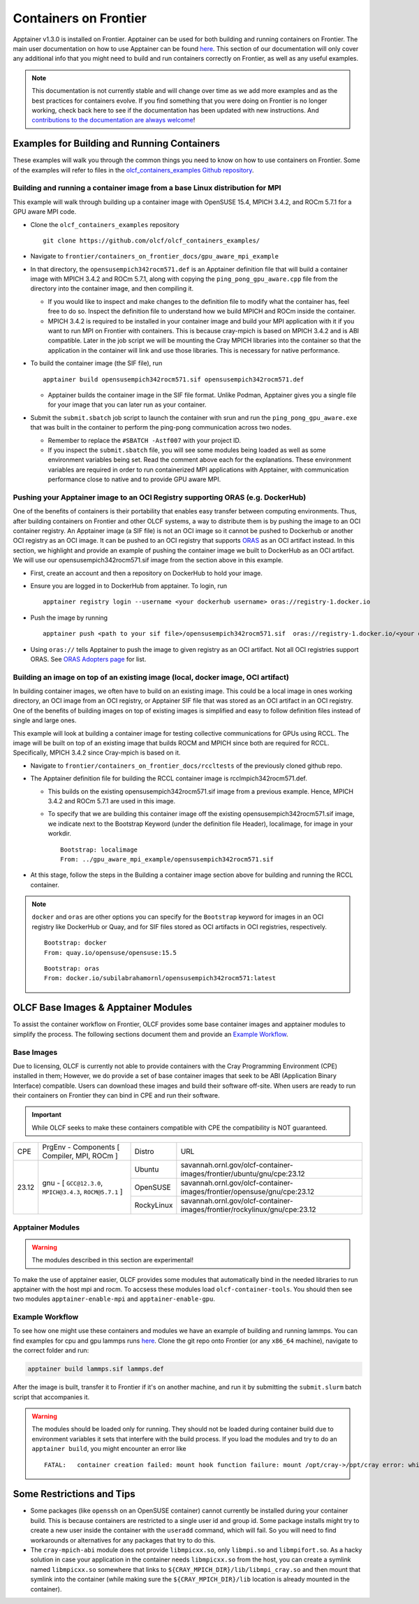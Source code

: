 .. _containers-on-frontier:

**********************
Containers on Frontier
**********************

Apptainer v1.3.0 is installed on Frontier. Apptainer can be used for both building
and running containers on Frontier. The main user documentation on how to use Apptainer
can be found `here <https://apptainer.org/docs/user/main/index.html>`_. This section of our documentation
will only cover any additional info that you might need to build and run containers correctly
on Frontier, as well as any useful examples.


.. note::
   This documentation is not currently stable and will change over time as we add more examples and as the best practices for containers evolve. If you find something
   that you were doing on Frontier is no longer working, check back here to see if the documentation has been
   updated with new instructions. And `contributions to the documentation are always welcome <https://docs.olcf.ornl.gov/contributing/index.html>`_!



Examples for Building and Running Containers
--------------------------------------------

These examples will walk you through the common things you need to know on how to use 
containers on Frontier. Some of the examples will refer to files in the
`olcf_containers_examples Github repository <https://github.com/olcf/olcf_containers_examples/>`_.

Building and running a container image from a base Linux distribution for MPI
^^^^^^^^^^^^^^^^^^^^^^^^^^^^^^^^^^^^^^^^^^^^^^^^^^^^^^^^^^^^^^^^^^^^^^^^^^^^^

This example will walk through building up a container image with OpenSUSE 15.4, MPICH 3.4.2, and ROCm 5.7.1
for a GPU aware MPI code.

* Clone the ``olcf_containers_examples`` repository

  ::

     git clone https://github.com/olcf/olcf_containers_examples/

* Navigate to ``frontier/containers_on_frontier_docs/gpu_aware_mpi_example``
* In that directory, the ``opensusempich342rocm571.def`` is an Apptainer definition file that will build a container image with MPICH 3.4.2 and ROCm 5.7.1, along with copying the ``ping_pong_gpu_aware.cpp`` file from the directory into the container image, and then compiling it.

  * If you would like to inspect and make changes to the definition file to modify what the container has, feel free to do so. Inspect the definition file to understand how we build MPICH and ROCm inside the container.
  * MPICH 3.4.2 is required to be installed in your container image and build your MPI application with it if you want to run MPI on Frontier with containers. This is because cray-mpich is based on MPICH 3.4.2 and is ABI compatible. Later in the job script we will be mounting the Cray MPICH libraries into the container so that the application in the container will link and use those libraries. This is necessary for native performance.

* To build the container image (the SIF file), run
  ::

     apptainer build opensusempich342rocm571.sif opensusempich342rocm571.def


  * Apptainer builds the container image in the SIF file format. Unlike Podman, Apptainer gives you a single file for your image that you can later run as your container.

* Submit the ``submit.sbatch`` job script to launch the container with srun and run the ``ping_pong_gpu_aware.exe`` that was built in the container to perform the ping-pong communication across two nodes.

  * Remember to replace the ``#SBATCH -Astf007`` with your project ID.
  * If you inspect the ``submit.sbatch`` file, you will see some modules being loaded as well as some environment variables being set. Read the comment above each for the explanations. These environment variables are required in order to run containerized MPI applications with Apptainer, with communication performance close to native and to provide GPU aware MPI.


Pushing your Apptainer image to an OCI Registry supporting ORAS (e.g. DockerHub)
^^^^^^^^^^^^^^^^^^^^^^^^^^^^^^^^^^^^^^^^^^^^^^^^^^^^^^^^^^^^^^^^^^^^^^^^^^^^^^^^

One of the benefits of containers is their portability that enables easy transfer between
computing environments. Thus, after building containers on Frontier and other OLCF
systems, a way to distribute them is by pushing the image to an OCI container registry. An
Apptainer image (a SIF file) is not an OCI image so it cannot be pushed to Dockerhub or
another OCI registry as an OCI image. It can be pushed to an OCI registry that supports
`ORAS <https://oras.land/docs/>`_ as an OCI artifact instead. In this section, we
highlight and provide an example of pushing the container image we built to DockerHub as
an OCI artifact. We will use our opensusempich342rocm571.sif image from the section above
in this example.

* First, create an account and then a repository on DockerHub to hold your image.
* Ensure you are logged in to DockerHub from apptainer. To login, run

  ::

    apptainer registry login --username <your dockerhub username> oras://registry-1.docker.io

* Push the image by running

  ::

    apptainer push <path to your sif file>/opensusempich342rocm571.sif  oras://registry-1.docker.io/<your docker username>/<your repo name:tag>

* Using ``oras://`` tells Apptainer to push the image to given registry as an OCI
  artifact. Not all OCI registries support ORAS. See `ORAS Adopters page <https://oras.land/adopters/>`_ for list.


Building an image on top of an existing image (local, docker image, OCI artifact)
^^^^^^^^^^^^^^^^^^^^^^^^^^^^^^^^^^^^^^^^^^^^^^^^^^^^^^^^^^^^^^^^^^^^^^^^^^^^^^^^^

In building container images, we often have to build on an existing image. This could be a local image in ones working directory, an OCI image from an OCI registry, or Apptainer SIF file that was stored as an OCI artifact in an OCI registry. One of the benefits of building images on top of existing images is simplified and easy to follow definition files instead of single and large ones.

This example will look at building a container image for testing collective communications for GPUs using RCCL. The image will be built on top of an existing image that builds ROCM and MPICH since both are required for RCCL. Specifically, MPICH 3.4.2 since Cray-mpich is based on it.


* Navigate to ``frontier/containers_on_frontier_docs/rccltests`` of the previously cloned github repo.
* The Apptainer definition file for building the RCCL container image is rcclmpich342rocm571.def.

  * This builds on the existing opensusempich342rocm571.sif image from a previous example. Hence, MPICH 3.4.2 and ROCm 5.7.1 are used in this image.
  * To specify that we are building this container image off the existing opensusempich342rocm571.sif image, we indicate next to the Bootstrap Keyword (under the definition file Header), localimage, for image in your workdir.

    ::

      Bootstrap: localimage
      From: ../gpu_aware_mpi_example/opensusempich342rocm571.sif

* At this stage, follow the steps in the Building a container image section above for building and running the RCCL container. 

.. note::
   ``docker`` and ``oras`` are other options you can specify for the ``Bootstrap`` keyword
   for images in an OCI registry like DockerHub or Quay, and for SIF files stored as OCI
   artifacts in OCI registries, respectively.
   ::

      Bootstrap: docker
      From: quay.io/opensuse/opensuse:15.5

   ::

      Bootstrap: oras
      From: docker.io/subilabrahamornl/opensusempich342rocm571:latest

OLCF Base Images & Apptainer Modules
-------------------------------------
To assist the container workflow on Frontier, OLCF provides some base container images and apptainer modules to
simplify the process. The following sections document them and provide an `Example Workflow`_.

Base Images
^^^^^^^^^^^

Due to licensing, OLCF is currently not able to provide containers with the Cray Programming Environment (CPE)
installed in them; However, we do provide a set of base container images that seek to be ABI
(Application Binary Interface) compatible. Users can download these images and build their software off-site.
When users are ready to run their containers on Frontier they can bind in CPE and run their software.

.. important::

    While OLCF seeks to make these containers compatible with CPE the compatibility is NOT guaranteed.

.. table::

    +-------+----------------------------------------------------------------+------------+----------------------------------------------------------------------------+
    | CPE   | PrgEnv - Components [ Compiler,  MPI,  ROCm ]                  | Distro     | URL                                                                        |
    +-------+--------+-------------------------------------------------------+------------+----------------------------------------------------------------------------+
    | 23.12 | gnu - [ ``GCC@12.3.0``,  ``MPICH@3.4.3``,  ``ROCM@5.7.1`` ]    | Ubuntu     | savannah.ornl.gov/olcf-container-images/frontier/ubuntu/gnu/cpe:23.12      |
    |       |                                                                +------------+----------------------------------------------------------------------------+
    |       |                                                                | OpenSUSE   | savannah.ornl.gov/olcf-container-images/frontier/opensuse/gnu/cpe:23.12    |
    |       |                                                                +------------+----------------------------------------------------------------------------+
    |       |                                                                | RockyLinux | savannah.ornl.gov/olcf-container-images/frontier/rockylinux/gnu/cpe:23.12  |
    +-------+----------------------------------------------------------------+------------+----------------------------------------------------------------------------+

..
    For later use.
    |       | cray - [ ``LLVM@17.0.6``,  ``MPICH@3.4.3``,  ``ROCM@5.7.1`` ]  | Ubuntu     | savannah.ornl.gov/olcf-container-images/frontier/ubuntu/cray/cpe:23.12     |
    |       |                                                                +------------+----------------------------------------------------------------------------+
    |       |                                                                | OpenSUSE   | savannah.ornl.gov/olcf-container-images/frontier/opensuse/cray/cpe:23.12   |
    |       |                                                                +------------+----------------------------------------------------------------------------+
    |       |                                                                | RockyLinux | savannah.ornl.gov/olcf-container-images/frontier/rockylinux/cray/cpe:23.12 |
    +-------+----------------------------------------------------------------+------------+----------------------------------------------------------------------------+

Apptainer Modules
^^^^^^^^^^^^^^^^^
.. warning::

    The modules described in this section are experimental!

To make the use of apptainer easier, OLCF provides some modules that automatically bind in the needed libraries to run
apptainer with the host mpi and rocm. To accsess these modules load ``olcf-container-tools``. You should then see two
modules ``apptainer-enable-mpi`` and ``apptainer-enable-gpu``.

Example Workflow
^^^^^^^^^^^^^^^^
To see how one might use these containers and modules we have an example of building and running lammps. You can
find examples for cpu and gpu lammps runs `here <https://github.com/olcf/olcf_containers_examples/tree/main/frontier/containers_on_frontier_docs/apptainer_wrappers_lammps>`_.
Clone the git repo onto Frontier (or any ``x86_64`` machine), navigate to the correct folder and run:

.. code-block::

    apptainer build lammps.sif lammps.def

After the image is built, transfer it to Frontier if it's on another machine, and run it by submitting the
``submit.slurm`` batch script that accompanies it.

.. warning::

   The modules should be loaded only for running. They should not be loaded during container build due to environment variables
   it sets that interfere with the build process. If you load the modules and try to do an ``apptainer build``, you might encounter
   an error like
   ::
        FATAL:   container creation failed: mount hook function failure: mount /opt/cray->/opt/cray error: while mounting /opt/cray: destination /opt/cray doesn't exist in container

Some Restrictions and Tips
--------------------------

* Some packages (like ``openssh`` on an OpenSUSE container) cannot currently be installed during your container build. This is because containers are restricted to a single user id and group id. Some package installs might try to create a new user inside the container with the ``useradd`` command, which will fail. So you will need to find workarounds or alternatives for any packages that try to do this.
* The ``cray-mpich-abi`` module does not provide ``libmpicxx.so``, only ``libmpi.so`` and ``libmpifort.so``. As a hacky solution in case your application in the container needs ``libmpicxx.so`` from the host, you can create a symlink named ``libmpicxx.so`` somewhere that links to ``${CRAY_MPICH_DIR}/lib/libmpi_cray.so`` and then mount that symlink into the container (while making sure the ``${CRAY_MPICH_DIR}/lib`` location is already mounted in the container).
